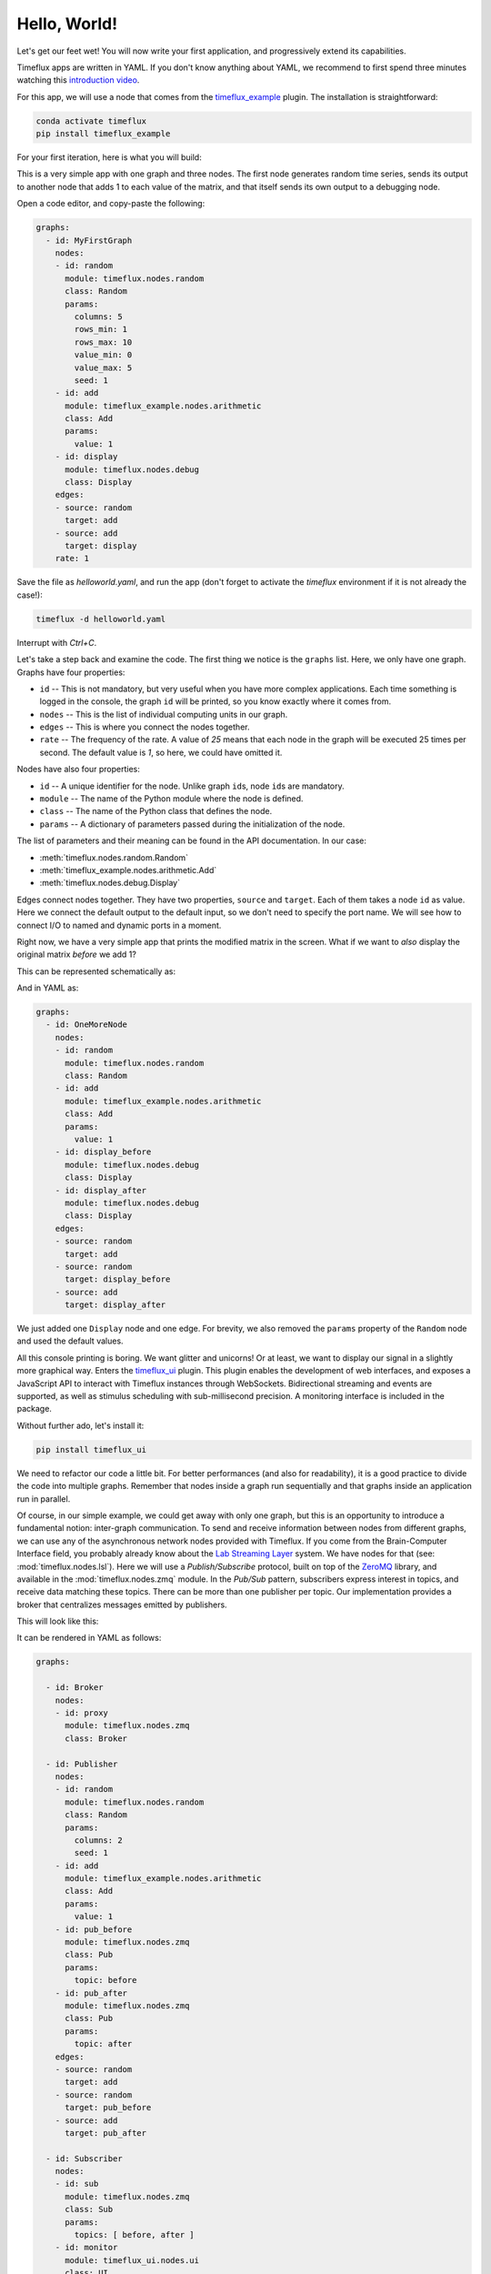 .. _hello_world:

Hello, World!
=============

Let's get our feet wet! You will now write your first application, and progressively extend its capabilities.

Timeflux apps are written in YAML. If you don't know anything about YAML, we recommend to first spend three minutes watching this `introduction video <https://www.oreilly.com/learning/introduction-to-yaml>`_.

For this app, we will use a node that comes from the `timeflux_example <https://github.com/timeflux/timeflux_example>`_ plugin. The installation is straightforward:

.. code-block:: bash

    conda activate timeflux
    pip install timeflux_example

For your first iteration, here is what you will build:

.. image:: ../static/img/helloworld_1.png
    :align: center

This is a very simple app with one graph and three nodes. The first node generates random time series, sends its output to another node that adds 1 to each value of the matrix, and that itself sends its own output to a debugging node.

Open a code editor, and copy-paste the following:

.. code-block:: yaml

    graphs:
      - id: MyFirstGraph
        nodes:
        - id: random
          module: timeflux.nodes.random
          class: Random
          params:
            columns: 5
            rows_min: 1
            rows_max: 10
            value_min: 0
            value_max: 5
            seed: 1
        - id: add
          module: timeflux_example.nodes.arithmetic
          class: Add
          params:
            value: 1
        - id: display
          module: timeflux.nodes.debug
          class: Display
        edges:
        - source: random
          target: add
        - source: add
          target: display
        rate: 1

Save the file as `helloworld.yaml`, and run the app (don't forget to activate the `timeflux` environment if it is not already the case!):

.. code-block:: bash

    timeflux -d helloworld.yaml

Interrupt with `Ctrl+C`.

Let's take a step back and examine the code. The first thing we notice is the ``graphs`` list. Here, we only have one graph. Graphs have four properties:

- ``id`` -- This is not mandatory, but very useful when you have more complex applications. Each time something is logged in the console, the graph ``id`` will be printed, so you know exactly where it comes from.
- ``nodes`` -- This is the list of individual computing units in our graph.
- ``edges`` -- This is where you connect the nodes together.
- ``rate`` -- The frequency of the rate. A value of `25` means that each node in the graph will be executed 25 times per second. The default value is `1`, so here, we could have omitted it.

Nodes have also four properties:

- ``id`` -- A unique identifier for the node. Unlike graph ``id``\s, node ``id``\s are mandatory.
- ``module`` -- The name of the Python module where the node is defined.
- ``class`` -- The name of the Python class that defines the node.
- ``params`` -- A dictionary of parameters passed during the initialization of the node.

The list of parameters and their meaning can be found in the API documentation. In our case:

- :meth:`timeflux.nodes.random.Random`
- :meth:`timeflux_example.nodes.arithmetic.Add`
- :meth:`timeflux.nodes.debug.Display`

Edges connect nodes together. They have two properties, ``source`` and ``target``. Each of them takes a node ``id`` as value. Here we connect the default output to the default input, so we don't need to specify the port name. We will see how to connect I/O to named and dynamic ports in a moment.

Right now, we have a very simple app that prints the modified matrix in the screen. What if we want to *also* display the original matrix *before* we add 1?

This can be represented schematically as:

.. image:: ../static/img/helloworld_2.png
    :align: center

And in YAML as:

.. code-block:: yaml

    graphs:
      - id: OneMoreNode
        nodes:
        - id: random
          module: timeflux.nodes.random
          class: Random
        - id: add
          module: timeflux_example.nodes.arithmetic
          class: Add
          params:
            value: 1
        - id: display_before
          module: timeflux.nodes.debug
          class: Display
        - id: display_after
          module: timeflux.nodes.debug
          class: Display
        edges:
        - source: random
          target: add
        - source: random
          target: display_before
        - source: add
          target: display_after

We just added one ``Display`` node and one edge. For brevity, we also removed the ``params`` property of the ``Random`` node and used the default values.

All this console printing is boring. We want glitter and unicorns! Or at least, we want to display our signal in a slightly more graphical way. Enters the `timeflux_ui <https://github.com/timeflux/timeflux_example>`_ plugin. This plugin enables the development of web interfaces, and exposes a JavaScript API to interact with Timeflux instances through WebSockets. Bidirectional streaming and events are supported, as well as stimulus scheduling with sub-millisecond precision. A monitoring interface is included in the package.

Without further ado, let's install it:

.. code-block:: bash

    pip install timeflux_ui

We need to refactor our code a little bit. For better performances (and also for readability), it is a good practice to divide the code into multiple graphs. Remember that nodes inside a graph run sequentially and that graphs inside an application run in parallel.

Of course, in our simple example, we could get away with only one graph, but this is an opportunity to introduce a fundamental notion: inter-graph communication. To send and receive information between nodes from different graphs, we can use any of the asynchronous network nodes provided with Timeflux. If you come from the Brain-Computer Interface field, you probably already know about the `Lab Streaming Layer <https://github.com/sccn/labstreaminglayer>`_ system. We have nodes for that (see: :mod:`timeflux.nodes.lsl`). Here we will use a `Publish/Subscribe` protocol, built on top of the `ZeroMQ <https://zeromq.org>`_ library, and available in the :mod:`timeflux.nodes.zmq` module. In the `Pub/Sub` pattern, subscribers express interest in topics, and receive data matching these topics. There can be more than one publisher per topic. Our implementation provides a broker that centralizes messages emitted by publishers.

This will look like this:

.. image:: ../static/img/helloworld_3.png
    :align: center

It can be rendered in YAML as follows:

.. code-block:: yaml

    graphs:

      - id: Broker
        nodes:
        - id: proxy
          module: timeflux.nodes.zmq
          class: Broker

      - id: Publisher
        nodes:
        - id: random
          module: timeflux.nodes.random
          class: Random
          params:
            columns: 2
            seed: 1
        - id: add
          module: timeflux_example.nodes.arithmetic
          class: Add
          params:
            value: 1
        - id: pub_before
          module: timeflux.nodes.zmq
          class: Pub
          params:
            topic: before
        - id: pub_after
          module: timeflux.nodes.zmq
          class: Pub
          params:
            topic: after
        edges:
        - source: random
          target: add
        - source: random
          target: pub_before
        - source: add
          target: pub_after

      - id: Subscriber
        nodes:
        - id: sub
          module: timeflux.nodes.zmq
          class: Sub
          params:
            topics: [ before, after ]
        - id: monitor
          module: timeflux_ui.nodes.ui
          class: UI
        edges:
          - source: sub:before
            target: monitor:before
          - source: sub:after
            target: monitor:after

What changed:

- We added a graph called `Broker` with only one node. Its role is to centralize the messages. It acts as a proxy between publishers and subscribers.
- Our main graph is now called `Publisher`. We replaced the ``Display`` nodes by ``Pub`` nodes. Notice that these nodes take one parameter: ``topic``.
- A third graph named `Subscriber` was introduced. The ``Sub`` node subscribes to the two existing topics. The ``UI`` node is responsible for handling the web server and displaying the data. The ``Sub`` node has dynamic output ports, meaning that it will create output ports on the fly, named after the ``topics`` parameter. The ``UI`` has  dynamic input ports, created automatically according to the second part of the ``target`` property of the edges. ``sub:before`` to ``monitor:before`` means: *connect the* ``before`` *output port of the* ``sub`` *node to the* ``before`` *input port of the* ``monitor`` node*.

Launch the app, and visit `http://localhost:8000/monitor <http://localhost:8000/monitor>`_ in your browser. From the `Streams` panel, select one signal, then select the channel you want to display (or choose `all channels`). Click the `Display` button, and voilà!

.. note::

    Agreed, this first application does not do anything useful. But by now, you have grasped the essential concepts and are well on your way to a real-world app!
